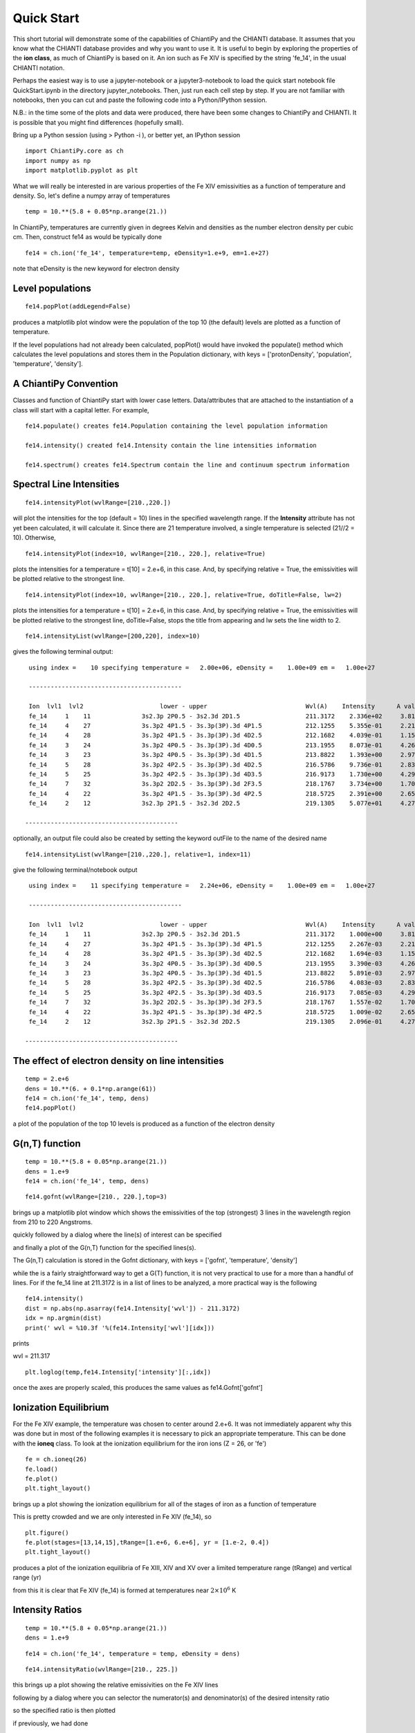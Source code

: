 ===========
Quick Start
===========

This short tutorial will demonstrate some of the capabilities of ChiantiPy and the CHIANTI database.  It assumes that you know what the CHIANTI database provides and why you want to use it.  It is useful to begin by exploring the properties of the **ion class**, as much of ChiantiPy is based on it.  An ion such as Fe XIV is specified by the string 'fe_14', in the usual CHIANTI notation.

Perhaps the easiest way is to use a jupyter-notebook or a jupyter3-notebook to load the quick start notebook file QuickStart.ipynb in the directory jupyter_notebooks.  Then, just run each cell step by step.  If you are not familiar with notebooks, then you can cut and paste the following code into a Python/IPython session.

N.B.:  in the time some of the plots and data were produced, there have been some changes to ChiantiPy and CHIANTI.  It is possible that you might find differences (hopefully small).

Bring up a Python session (using > Python -i ), or better yet, an IPython session

::

  import ChiantiPy.core as ch
  import numpy as np
  import matplotlib.pyplot as plt

What we will really be interested in are various properties of the Fe XIV emissivities as a function of temperature and density.  So, let's define a numpy array of temperatures

::

  temp = 10.**(5.8 + 0.05*np.arange(21.))

In ChiantiPy, temperatures are currently given in degrees Kelvin and densities as the number electron density per cubic cm.  Then, construct fe14 as would be typically done

::

  fe14 = ch.ion('fe_14', temperature=temp, eDensity=1.e+9, em=1.e+27)

note that eDensity is the new keyword for electron density


Level populations
-----------------

::

  fe14.popPlot(addLegend=False)

produces a matplotlib plot window were the population of the top 10 (the default) levels are plotted as a function of temperature.

.. image::  _static/fe14.popplot.png
    :align:  center

If the level populations had not already been calculated, popPlot() would have invoked the populate() method which calculates the level populations and stores them in the Population dictionary, with keys = ['protonDensity', 'population', 'temperature', 'density'].

A ChiantiPy Convention
----------------------

Classes and function of ChiantiPy start with lower case letters.  Data/attributes that are attached to the instantiation of a class will start with a capital letter.  For example,

::

  fe14.populate() creates fe14.Population containing the level population information

  fe14.intensity() created fe14.Intensity contain the line intensities information

  fe14.spectrum() creates fe14.Spectrum contain the line and continuum spectrum information



Spectral Line Intensities
-------------------------


::

  fe14.intensityPlot(wvlRange=[210.,220.])

will plot the intensities for the top (default = 10) lines in the specified wavelength range.  If the **Intensity** attribute has not yet been calculated, it will calculate it.  Since there are 21 temperature involved, a single temperature is selected (21//2 = 10).  Otherwise,

.. image:: _static/fe14_intensity_plot_lin.png
    :align:  center

::

  fe14.intensityPlot(index=10, wvlRange=[210., 220.], relative=True)

plots the intensities for a temperature = t[10] = 2.e+6, in this case.  And, by specifying relative = True, the emissivities will be plotted relative to the strongest line.

.. image:: _static/fe14_intensity_plot_lin_index10.png
    :align:  center

::

  fe14.intensityPlot(index=10, wvlRange=[210., 220.], relative=True, doTitle=False, lw=2)

plots the intensities for a temperature = t[10] = 2.e+6, in this case.  And, by specifying relative = True, the emissivities will be plotted relative to the strongest line, doTitle=False, stops the title from appearing and lw sets the line width to 2.

.. image:: _static/fe14_intensity_plot_lin_index10_rel_notitle.png
    :align:  center

::

  fe14.intensityList(wvlRange=[200,220], index=10)


gives the following terminal output:

::

  using index =    10 specifying temperature =   2.00e+06, eDensity =    1.00e+09 em =   1.00e+27

  ------------------------------------------

  Ion  lvl1  lvl2                     lower - upper                           Wvl(A)    Intensity      A value Obs
  fe_14     1    11              3s2.3p 2P0.5 - 3s2.3d 2D1.5                  211.3172    2.336e+02     3.81e+10 Y
  fe_14     4    27              3s.3p2 4P1.5 - 3s.3p(3P).3d 4P1.5            212.1255    5.355e-01     2.21e+10 Y
  fe_14     4    28              3s.3p2 4P1.5 - 3s.3p(3P).3d 4D2.5            212.1682    4.039e-01     1.15e+10 Y
  fe_14     3    24              3s.3p2 4P0.5 - 3s.3p(3P).3d 4D0.5            213.1955    8.073e-01     4.26e+10 Y
  fe_14     3    23              3s.3p2 4P0.5 - 3s.3p(3P).3d 4D1.5            213.8822    1.393e+00     2.97e+10 Y
  fe_14     5    28              3s.3p2 4P2.5 - 3s.3p(3P).3d 4D2.5            216.5786    9.736e-01     2.83e+10 Y
  fe_14     5    25              3s.3p2 4P2.5 - 3s.3p(3P).3d 4D3.5            216.9173    1.730e+00     4.29e+10 Y
  fe_14     7    32              3s.3p2 2D2.5 - 3s.3p(3P).3d 2F3.5            218.1767    3.734e+00     1.70e+10 Y
  fe_14     4    22              3s.3p2 4P1.5 - 3s.3p(3P).3d 4P2.5            218.5725    2.391e+00     2.65e+10 Y
  fe_14     2    12              3s2.3p 2P1.5 - 3s2.3d 2D2.5                  219.1305    5.077e+01     4.27e+10 Y

 ------------------------------------------

optionally, an output file could also be created by setting the keyword outFile to the name of the desired name

::

  fe14.intensityList(wvlRange=[210.,220.], relative=1, index=11)

give the following terminal/notebook output

::

  using index =    11 specifying temperature =   2.24e+06, eDensity =    1.00e+09 em =   1.00e+27

  ------------------------------------------

  Ion  lvl1  lvl2                     lower - upper                           Wvl(A)    Intensity      A value Obs
  fe_14     1    11              3s2.3p 2P0.5 - 3s2.3d 2D1.5                  211.3172    1.000e+00     3.81e+10 Y
  fe_14     4    27              3s.3p2 4P1.5 - 3s.3p(3P).3d 4P1.5            212.1255    2.267e-03     2.21e+10 Y
  fe_14     4    28              3s.3p2 4P1.5 - 3s.3p(3P).3d 4D2.5            212.1682    1.694e-03     1.15e+10 Y
  fe_14     3    24              3s.3p2 4P0.5 - 3s.3p(3P).3d 4D0.5            213.1955    3.390e-03     4.26e+10 Y
  fe_14     3    23              3s.3p2 4P0.5 - 3s.3p(3P).3d 4D1.5            213.8822    5.891e-03     2.97e+10 Y
  fe_14     5    28              3s.3p2 4P2.5 - 3s.3p(3P).3d 4D2.5            216.5786    4.083e-03     2.83e+10 Y
  fe_14     5    25              3s.3p2 4P2.5 - 3s.3p(3P).3d 4D3.5            216.9173    7.085e-03     4.29e+10 Y
  fe_14     7    32              3s.3p2 2D2.5 - 3s.3p(3P).3d 2F3.5            218.1767    1.557e-02     1.70e+10 Y
  fe_14     4    22              3s.3p2 4P1.5 - 3s.3p(3P).3d 4P2.5            218.5725    1.009e-02     2.65e+10 Y
  fe_14     2    12              3s2.3p 2P1.5 - 3s2.3d 2D2.5                  219.1305    2.096e-01     4.27e+10 Y

 ------------------------------------------




The effect of electron density on line intensities
--------------------------------------------------

::

  temp = 2.e+6
  dens = 10.**(6. + 0.1*np.arange(61))
  fe14 = ch.ion('fe_14', temp, dens)
  fe14.popPlot()


a plot of the population of the top 10 levels is produced as a function of the electron density

.. image:: _static/fe14_pop_vs_dens.png
    :align:  center



G(n,T) function
---------------

::

  temp = 10.**(5.8 + 0.05*np.arange(21.))
  dens = 1.e+9
  fe14 = ch.ion('fe_14', temp, dens)

::

  fe14.gofnt(wvlRange=[210., 220.],top=3)

brings up a matplotlib plot window which shows the emissivities of the top (strongest) 3 lines in the wavelength region from 210 to 220 Angstroms.

.. image:: _static/fe14.rel.emiss.png
    :align:  center

quickly followed by a dialog where the line(s) of interest can be specified

.. image:: _static/fe14.gofnt.selector.png
    :align:  center

and finally a plot of the G(n,T) function for the specified lines(s).

.. image::  _static/fe14_gofnt.png
    :align:  center

The G(n,T) calculation is stored in the Gofnt dictionary, with keys = ['gofnt', 'temperature', 'density']

while the is a fairly straightforward way to get a G(T) function, it is not very practical to use for a more than a handful of lines. For if the fe_14 line at 211.3172 is in a list of lines to be analyzed, a more practical way is the following


::

  fe14.intensity()
  dist = np.abs(np.asarray(fe14.Intensity['wvl']) - 211.3172)
  idx = np.argmin(dist)
  print(' wvl = %10.3f '%(fe14.Intensity['wvl'][idx]))

prints

wvl =    211.317

::

  plt.loglog(temp,fe14.Intensity['intensity'][:,idx])

once the axes are properly scaled, this produces the same values as fe14.Gofnt['gofnt']

.. image:: _static/fe14_gofnt_alternate.png
    :align:  center


Ionization Equilibrium
----------------------

For the Fe XIV example, the temperature was chosen to center around 2.e+6.  It was not immediately apparent why this was done but in most of the following examples it is necessary to pick an appropriate temperature.  This can be done with the **ioneq** class.  To look at the ionization equilibrium for the iron ions (Z = 26, or 'fe')

::

  fe = ch.ioneq(26)
  fe.load()
  fe.plot()
  plt.tight_layout()

brings up a plot showing the ionization equilibrium for all of the stages of iron as a function of temperature

.. image::  _static/fe_ioneq.png
    :align:  center

This is pretty crowded and we are only interested in Fe XIV (fe_14), so

::

  plt.figure()
  fe.plot(stages=[13,14,15],tRange=[1.e+6, 6.e+6], yr = [1.e-2, 0.4])
  plt.tight_layout()

produces a plot of the ionization equilibria of Fe XIII, XIV and XV over a limited temperature range (tRange) and vertical range (yr)

.. image::  _static/fe_13_14_15_ioneq.png

from this it is clear that Fe XIV (fe_14) is formed at temperatures near :math:`2 \times 10^6` K

Intensity Ratios
----------------


::

  temp = 10.**(5.8 + 0.05*np.arange(21.))
  dens = 1.e+9

::

  fe14 = ch.ion('fe_14', temperature = temp, eDensity = dens)


::

  fe14.intensityRatio(wvlRange=[210., 225.])

this brings up a plot showing the relative emissivities on the Fe XIV lines

.. image:: _static/fe14.int.vs.t.png
    :align:  center

following by a dialog where you can selector the numerator(s) and denominator(s) of the desired intensity ratio

.. image:: _static/2.selector.png
    :align:  center

so the specified ratio is then plotted

.. image:: _static/fe14.int.ratio.vs.t.png
    :align:  center

if previously, we had done

::

  dens = 10.**(6. + 0.1*arange(61))
  fe14 = ch.ion('fe_14', 2.e+6, dens)
  fe14.intensityRatio(wvlRange=[210., 225.])

then the plot of relative intensities vs density would appear

.. image:: _static/fe14.int.vs.d.png
    :align:  center

the same numerator/denominator selector dialog would come up and when 2 or more lines are selected, the intensity ratio versus density appears.

.. image:: _static/fe14.int.ratio.vs.d.png
    :align:  center

to obtain ratios of lines widely separated in wavelength, the wvlRanges keyword can be used:

::

 fe12 = ch.ion('fe_12', temperature=t, eDensity=1.e+9
 fe12.intensityRatio(wvlRanges=[[190.,200.],[1240.,1250.]])

.. image:: _static/fe_12_wvlranges_ratio.png
    :align:  center


Spectra of a single ion
-----------------------

::

  fe14 = ch.ion('fe_14', temperature = 2.e+6, density = 1.e+9)

::

  wvl = wvl=200. + 0.125*arange(801)

::
  fe14.spectrum(wvl, em=1.e+27)

::

  plt.figure()
  plt.plot(wvl, fe14.Spectrum['intensity'])
  xy = plt.axis()
  xy

::

  plt.axis([200., 300., 0., 400.])
  plt.xlabel(fe14.Spectrum['xlabel'], fontsize=14)
  plt.ylabel(fe14.Spectrum['ylabel'], fontsize=14)
  plt.tight_layout()

this will calculate the spectrum of fe_14 over the specified wavelength range and filter it with the default filter which is a gaussian (filters.gaussianR) with a 'resolving power' of 1000 which gives a gaussian width of wvl/1000.

.. image:: _static/fe14_spectrum.png
    :align:  center

other filters available in chianti.tools.filters include a boxcar filter and a gaussian filter where the width can be specified directly

::

  if hasattr(fe14,'Em'):
      print(' Emission Measure = %12.2e'%(fe14.Em))
  else:
      print(' the value for the emission measure is unspecified')

Emission Measure =     1.00e+27

::

  import chianti.tools.filters as chfilters
  fe14.spectrum(wvl,filter=(chfilters.gaussian,.04))

calculates the spectrum of fe_14 for a gaussian filter with a width of 0.04 Angstroms.
The current value of the spectrum is kept in fe14.Spectrum with the following keys:

::

  for akey in sorted(fe14.Spectrum.keys()):
      print(' %10s'%(akey))

allLines
em
filter
filterWidth
intensity
wvl
xlabel
ylabel

::

  plot(wvl,fe14.Spectrum['intensity'])
  plt.xlabel(fe14.Spectrum['xlabel'])
  plt.ylabel(fe14.Spectrum['ylabel'])

.. image:: _static/fe14_spectrum2.png
    :align:  center

As of **ChiantiPy 0.14.0**, the **ion** class inherits the spectrumPlot method.

::

  wvlRange = [wvl[0], wvl[-1]
  fe14.spectrumPlot(wvlRange=wvlRange, index=5)

.. image:: _static/fe14_spectrumPlot.png
    :align:  center

Also in 0.14.0 is the saveData method and the redux class.  Using the **saveData** method, the calculations can be save and the restored later with the **redux** class

::

  saveName = 'fe14_save.pkl'
  fe14.saveData(saveName, verbose=True)


the attributes are used to create a dict and saved as a pickle file.  If verbose is set to True, these attributes are listed

::

    with open(saveName,'rb') as inpt:
        fe14Dict = pickle.load(inpt)

::

  for akey in fe14Dict:
    print(' key = %s'%(akey))

::

  for akey in fe14Dict['Spectrum']:
      print(' key = %s'%(akey))

it is possible to work directly with the saved data

::

  plt.figure()
  plt.plot(fe14Dict['Spectrum']['wavelength'], fe14Dict['Spectrum']['intensity'])


with version 0.14.0, there is a new class, **redux**

with this class, the saved data can be restored and all of the apprpriated inherited methods are available


::

  rdx = ch.redux(saveName, verbose=True)


The save data are loaded as attributes.  With verbose=True, they are listed

::

  rdx.spectrumPlot(wvlRange=wvlRange, index=5)


Returns the previous plot

New in **ChiantiPy 0.6**, the *label* keyword has been added to the ion.spectrum method, and also to the other various spectral classes. This allows several spectral calculations for different filters to be saved and compared.  However, when the *label* keyword is specified, the intensityPlot and spectrumPlot methods do not work, as of version 0.14.0

::

  temp = 10.**(5.8 + 0.1*np.arange(11.))
  dens = 1.e+9
  fe14 = ch.ion('fe_14', temp, dens)
  emeas = np.ones(11,'float64')*1.e+27
  wvl = 200. + 0.125*np.arange(801)
  fe14.spectrum(wvl,filter=(chfilters.gaussian,.4),label='.4',em=emeas, label='0.4')
  fe14.spectrum(wvl,filter=(chfilters.gaussian,1.),label='1.', label-'1.0')
  plt.plot(wvl,fe14.Spectrum['.4']['intensity'][5])
  plt.plot(wvl,fe14.Spectrum['1.']['intensity'][5],'-r')
  plt.xlabel(fe14.Spectrum['.4']['xlabel'])
  plt.ylabel(fe14.Spectrum['.4']['ylabel'])
  plt.legend(loc='upper right')
  plt.tight_layout()


.. image:: _static/fe14_spectrum_label.png
    :align:  center

Using emission measures (EM)
----------------------------

the line-of-sight emission measure is given by :math:`\mathrm{\int \, n_e \, n_H \, dl}` (:math:`\mathrm{cm}^{-5}`)

the volumetric emission measure is give by :math:`\mathrm{\int \, n_e \, n_H \, dV}` (:math:`\mathrm{cm^{-3}}`)

where the integrations are performed over the source region

::

  emDir = os.path.join(os.environ['XUVTOP'], 'em')
  emList = os.listdir(emDir)
  for idx, emFile in enumerate(emList):
    print('%i  %s'%(idx, emFile))

the following is printed


| 0  quiet_sun_1993_serts_4T.em
| 1  active_region_1993_serts_4T.em


Beginning with CHIANTI version 10, a new directory, em, as been added to contain emission measure files.

At this time, there only 2 files available and we can pick the active region file

::

  arDict = chio.emRead(emList[1])
  arDict.keys()

dict_keys(['temperature', 'density', 'em', 'ref', 'filename'])

::

  arTemp = arDict['temperature']
  arDens = arDict['density']
  arEm = arDict['em']


::

  for idx, atemp in enumerate(arTemp):
      print('%i %10.2e %10.2e %10.2e'%(idx, atemp, arDens[idx], arEm[idx]))


| 0   6.17e+05   2.00e+09   4.97e+26
| 1   1.12e+06   2.00e+09   2.09e+27
| 2   1.86e+06   2.00e+09   7.89e+27
| 3   3.16e+06   2.00e+09   1.46e+28

::

  fe14  = ch.ion('fe_14', arTemp, arDens, em=arEm)
  wvl = np.linspace(200., 300., 10001)
  fe14.spectrum(wvl, filter=(chfilters.gaussian, .03))
  fe14.spectrumPlot(wvlRange=[264., 275.], integrated=True, top=5)


.. image:: _static/fe14_integrated_spectrum_label.png
    :align:  center


Free-free and free-bound continuum
----------------------------------

The module continuum provides the ability to calculate the free-free and free-bound spectrum for a large number of  individual ions.  The two-photon continuum is produced only by the hydrogen-like and helium-like ions


::

  myIon = 'fe_25'


::

  temperature = [2.e+7, 3.e+7, 6.e+7]
  density = 1.e+9
  em = [1.e+27, 1.e+27, 1.e+27]
  c = ch.continuum(myIon, temperature = temperature, em=em)
  wvl = 0.5 + 0.002*np.arange(4501)
  c.freeFree(wvl)
  c.freeBound(wvl)
  fe25=ch.ion(myIon, temperature, density, em=em)
  fe25.twoPhoton(wvl)
  total = c.FreeFree['intensity'][itemp] + c.FreeBound['intensity'][itemp] + fe25.TwoPhoton['intensity'][itemp]

::

  itemp = 1
  plt.figure()
  plt.plot(wvl, c.FreeFree['intensity'][itemp],label='ff')
  plt.plot(wvl, c.FreeBound['intensity'][itemp],label='fb')
  plt.plot(wvl,fe25.TwoPhoton['intensity'][itemp],label='2 photon')
  plt.plot(wvl, total, 'k', label='total')
  plt.xlabel(c.FreeFree['xlabel'], fontsize=14)
  plt.ylabel(c.FreeFree['ylabel'], fontsize=14)
  plt.legend(loc='upper right', fontsize=14)
  plt.title(' %s  T = %10.2e'%(fe25.IonStr, temperature[itemp]), fontsize=14)
  plt.ylim(bottom=0.)
  plt.xlim([0., wvl[-1]])
  plt.tight_layout


produces

.. image:: _static/fe_25_ff_fb_tp_2e7_1_10.png
    :align:  center



::

  myIon = 'o_8'

::

  temperature = [3.e+6, 6.e+6]
  density = 1.e+9
  em = [2.e+27,1.e+27]
  c = ch.continuum(myIon, temperature = temperature, em=em)
  wvl = 2. + 0.2*np.arange(701)
  c.freeFree(wvl)
  c.freeBound(wvl)
  o8 = ch.ion(myIon, temperature, density, em=em)
  o8.twoPhoton(wvl)
  total = c.FreeFree['intensity'][itemp] + c.FreeBound['intensity'][itemp] + o8.TwoPhoton['intensity'][itemp]


::

  itemp = 1
  plt.figure()
  plt.semilogy(wvl, c.FreeFree['intensity'][index],label='ff')
  plt.semilogy(wvl, c.FreeBound['intensity'][index],label='fb')
  plt.semilogy(wvl,o8.TwoPhoton['intensity'][index],label='2 photon')
  plt.plot(wvl, total[itemp], 'k', label='total')
  plt.ylim(bottom=1.e-4, top=1.)
  plt.xlabel(c.FreeFree['xlabel'], fontsize=14)
  plt.ylabel(c.FreeFree['ylabel'], fontsize=14)
  plt.title(' %s  T = %10.2e'%(o8.IonStr, temperature[itemp]), fontsize=14)
  plt.legend(loc='upper right', fontsize=14)
  plt.tight_layout()


produces

.. image:: _static/o_8_ff_fb_tp_total_3e6_1_100.png
    :align:  center

In the continuum calculations, the specified ion, Fe XXV in this case, is the target ion for the free-free calculation.  For the free-bound calculation, specified ion is also the target ion.  In this case, the radiative recombination spectrum of Fe XXV recombining to form Fe XXIV is returned.

The multi-ion class Bunch
-------------------------

The multi-ion class **bunch** [new in v0.6] inherits a number of the same methods inherited by the ion class, for example *intensityList*, *intensityRatio*, and *intensityRatioSave*. As a short demonstration of its usefulness, Widing and Feldman (1989, ApJ, 344, 1046) used line ratios of Mg VI and Ne VI as diagnostics of elemental abundance variations in the solar atmosphere. For that to be accurate, it is necessary that the lines of the two ions have the same temperature response.

::

  temp = 10.**(5.0+0.1*np.arange(11))
  bnch=ch.bunch(temp, 1.e+9, wvlRange=[300.,500.], ionList=['ne_6','mg_6'], abundance='unity', em=1.e+27)
  bnch.intensityRatio(wvlRange=[395.,405.], top=7)

produces and initial plot of the selected lines, a selection widget and finally a plot of the ratio

.. image:: _static/ne6_mg6_t_ratio_top7.png
    :align:  center

.. image:: _static/bunch_selector.png
    :align:  center

.. image:: _static/ne6_mg6_t_ratio.png
    :align:  center

there seems to be a significant temperature dependence to the ratio, even though both are formed near 4.e+5 K.


The intensityPlot method can also be used with the bunch class

::

  bnch.intensityPlot(index=5, wvlRange=[398., 404.])

results in

.. image:: _static/bunch_intensityPlot.png
    :align:  center

with version 0.13.0 it is possible to save multi-ion calculations as a pickle file with the saveData method

::

  dataName = 'mybunch.pkl'
  bnch.saveData(dataName, verbose=True)

the saveData method creates a dict of all of the attributes of the bnch instance.  The pickle file can be loaded an it is possible to work directly with the data.

::

  with open(dataName, 'rb') as inpt:
      mybnch = pickle.load(inpt)

::

  mybnch.keys()
  mybunch['Intensity']['intensity'].shape


with version 0.14.1, the redux class is introduced to allow the use of the pickled data inside a class that inherits such methods as intensityPlot and spectrumPlot

::

    rebnch = ch.redux(dataName, verbose=False)
    rebnch.intensityPlot(index=5, wvlRange=[398., 404.])

then returns the above plot

A new keyword argument **keepIons** has been added in v0.6 to the bunch and the 3 spectrum classes.  It should be used with some care as it can lead to very large instances in the case of a large number of ions, temperature, or densities.

::

  dwvl = 0.01
  nwvl = (406.-394.)/dwvl
  wvl = 394. + dwvl*np.arange(nwvl+1)

::

  bnch2=ch.bunch(temp, 1.e+9, wvlRange=[wvl.min(),wvl.max()], elementList=['ne','mg'], keepIons=1,em=1.e+27)

::

  bnch2.convolve(wvl,filter=(chfilters.gaussian,5.*dwvl))


elapsed seconds =       11.000

::

  for one in sorted(bnch2.IonInstances.keys()):
    print('%s'%(one))

yields:

| mg_10
| mg_10d
| mg_3
| mg_4
| mg_5
| mg_6
| mg_8
| mg_9
| ne_10
| ne_2
| ne_3
| ne_5
| ne_6
| ne_8

these IonInstances have all the properties of the Ion class for each of these ions.  However, this should be used with some caution as it can result in a memory-hogging instance.

::

  plt.plot(wvl,bnch2.IonInstances['mg_6'].Spectrum['intensity'][6],'r',label='mg_6')
  plt.legend(loc='upper left')

produces

.. image:: _static/ne6_mg6_spectrum.png
    :align:  center


The spectrumPlot method can also be used with bunch after convolve is run

::

  bnch2.spectrumPlot(top=7)

.. image:: _static/bunch_spectrumPlot.png
    :align:  center




Spectra of multiple ions and continuum
--------------------------------------

the spectrum for all ions in the CHIANTI database can also be calculated

The spectrum for a selection of all of the ions in the CHIANTI database can also be calculated. There are 3 spectral classes.

*  **spectrum** - the single processor implementation that can be used anywhere
*  **mspectrum** - uses the Python multiprocessing class and cannot be used in a IPython qtconsole or notebook
*  **ipymspectrum** [new in v0.6] - uses the IPython parallel class and can be used in a IPython qtconsole or notebook

As of version 0.13.0, it is now possible to save the calculations with the **saveData** methods, demonstrated with the bunch class above

The single processor spectrum class
===================================


::

  temperature = [1.e+6, 2.e+6]
  density = 1.e+9
  wvl = 200. + 0.05*arange(2001)
  emeasure = [1.e+27 ,1.e+27]

::

  s = ch.spectrum(temperature, density, wvl, filter = (chfilters.gaussian,.2), em = emeasure, doContinuum=0, minAbund=1.e-5)

::

  subplot(311)
  plot(wvl, s.Spectrum['integrated'])
  subplot(312)
  plot(wvl, s.Spectrum['intensity'][0])
  subplot(313)
  plot(wvl, s.Spectrum['intensity'][1])

produces


.. image:: _static/spectrum_200_300_3panel.png
    :align:  center


The integrated spectrum is formed by summing the spectra for all temperatures.

  * For minAbund=1.e-6, the calculatation takes 209 s on a 3.5 GHz processor.

  * For minAbund=1.e-5, the calculatation takes 122 s on a 3.5 GHz processor.


The filter is not applied to the continuum.


Save the calculations

::

  saveName = 'spectrum.pkl'
  s.saveData(saveName, verbose=True)

The spectrumPlot method is also available

::

  s.spectrumPlot(integrated=True)

yields

.. image:: _static/spectrum_spectrumPlot.png
    :align:  center

One can return to the saved data at a later date and reload it with the redux class

::

  rdx = ch.redux(saveName)

The inherited spectrumPlot is again available

::

  rdx.spectrumPlot(index=1)

produces a figure like above


Calculations with the Spectrum module can be time consuming.  One way to control the length of time the calculations take is to limit the number of ions with the ionList keyword and to avoid the continuum calculations by setting the doContinuum keyword to 0 or False.  Another way to control the length of time the calculations take is with the minAbund keyword.  It sets the minimum elemental abundance that an element can have for its spectra to be calculated.  The default value is set include all elements.  Some usefull values of minAbund are:


  * minAbund = 1.e-4, will include H, He, C, O, Ne

  * minAbund = 2.e-5 adds  N, Mg, Si, S, Fe

  * minAbund = 1.e-6 adds  Na, Al, Ar, Ca, Ni




The multiple processor mspectrum class
======================================


Another way to speed up calculations is to use the *mspectrum* class which uses multiple cores on your local computer.  It requires the Python *multiprocessing* module which is available with Python versions 2.6 and later. *mspectrum* is called in the same way as *spectrum* but you can specify the number of cores with the *proc* keyword.  The default is 3 but it will not use more cores than are available on your machine.  For example,


::

  temp = [1.e+7, 2.e+7, 3.e+7]
  dens = 1.e+9
  wvl = np.linspace(1.5, 4., 10001)
  emeasure = 1.e+27
  core=6

::

  dwvl = wvl[1] - wvl[0]
  ' dwvl:  %8.4f'%(dwvl)

::

  sm = ch.mspectrum(temperature, density ,wvl, em=emeasure, filter = (chfilters.gaussian, 5.*dwvl), proc=core)

::

  sm.spectrumPlot(wvlRange=[1.84, 1.88], index=2)

yields

.. image:: _static/mspectrum_spectrumPlot_fe.png
    :align:  center


another example

Using differential emission measures (DEM)
------------------------------------------


Beginning with CHIANTI version 14.1, the io.demRead function has been added to read dem file in the existing XUVTOP/dem directory


::

  demDir = os.path.join(os.environ['XUVTOP'], 'dem')
  demList = os.listdir(demDir)

::

  for idx, demFile in enumerate(demList):
      print('%i  %s'%(idx, demFile))

produces

| 0  quiet_sun_eis.dem
| 1  version_3
| 2  coronal_hole.dem
| 3  flare.dem
| 4  flare_ext.dem
| 5  AU_Mic.dem
| 6  quiet_sun.dem
| 7  active_region.dem
| 8  prominence.dem


select the desired file by index

::

  flDict = chio.demRead(demList[3])


::

  flDict.keys()


dict_keys(['temperature', 'density', 'dem', 'em', 'dt', 'ref', 'filename'])


since we will be looking at X-ray wavelengths, select only the highest temperatures

::

  flTemp = flDict['temperature'][20:]
  flDens = flDict['density'][20:]
  flEm = flDict['em'][20:]


::

  wvl = 1. + 0.002*np.arange(4501)
  core = 6

::

  s3 = ch.mspectrum(flTemp, flDens, wvl, filter = (chfilters.gaussian,.015), em=flEm, minAbund=1.e-5, proc=core, verbose=0)


save the calculations
=====================

::

  saveName = 'mspectrum3_dem.pkl'
  s3.saveData(saveName)

::

  plt.figure()
  plt.plot(wvl, s3.Spectrum['intensity'].sum(axis=0))
  plt.xlabel(s3.Spectrum['xlabel'], fontsize=14)
  plt.ylabel(s3.Spectrum['ylabel'], fontsize=14)
  plt.ylim(bottom = 0.)
  plt.xlim([0., wvl[-1]])
  plt.tight_layout()


.. image:: _static/mspectrum_1_10.png
    :align:  center

The spectrumPlot method can also be used

::

  s3.spectrumPlot(top=6)


.. image:: _static/mspectrum_spectrumPlot_1_10.png
    :align:  center


the default value for doContinuum is True, so, the continuum can be plotted separately

::

  plt.figure()
  plt.plot(wvl, s3.FreeFree['intensity'], label='FF')
  plt.plot(wvl, s3.FreeBound['intensity'], label='FB')
  plt.plot(wvl, s3.TwoPhoton['intensity'], label='2 Photon')
  plt.plot(wvl, s3.Continuum['intensity'].sum(axis=0), 'k', label='Total')
  plt.xlabel(s3.Spectrum['xlabel'], fontsize=14)
  plt.ylabel(s3.Spectrum['ylabel'], fontsize=14)
  plt.ylim(bottom = 0.)
  plt.xlim([0., wvl[-1]])
  plt.legend(loc='upper right', fontsize=14)
  plt.tight_layout()



produces

.. image:: _static/continuum_flare_dem_1_10.png
    :align:  center

::

  s3.spectrumPlot(wvlRange=[4., 9.], top=6, integrated=True)

produces

.. image:: _static/mspectrum_spectrumPlot_4_9.png
    :align:  center

With the redux class, the save calculations can be restored
===========================================================

::

  s3r = ch.redux(saveName, verbose=True)


the redux class inherits the intensityPlot and spectrumPlot methods as well as a few others

::

  s3r.spectrumPlot(wvlRange=[6., 7.], integrated=True, top=5)


.. image:: _static/mspectrum_spectrumPlot_6_7.png
    :align:  center



The multiple processor ipymspectrum class
=========================================


next, we will use the ipymspectrum class.  First, it is necessary to start up the cluster.  In some shell

> ipcluster start   --n=4

or, if you are using Python3

> ipcluster3 start --n=4

this will start 4 engines if you have 4 cores but it won't start more than you have

then in an IPython notebook or qtconsole

::

  temp = [1.e+6, 2.e+6]
  dens = 1.e+9
  wvl = 200. + 0.05*np.arange(2001)
  emeasure = [1.e+27 ,1.e+27]

::

  s = ch.ipymspectrum(temp, dens, wvl, filter = (chfilters.gaussian,.2), em = emeasure, doContinuum=1, minAbund=1.e-5, verbose=True)

::

  plt.figure()
  plt.plot(wvl, s.Spectrum['integrated'])
  plt.ylim(bottom=0.)
  plt.xlim([wvl[0], wvl[-1]])
  plt.title('Integrated')
  plt.xlabel(s.Xlabel, fontsize=14)
  plt.ylabel(s.Ylabel, fontsize=14)
  plt.tight_layout()


produces

.. image:: _static/spectrum_200_300_integrated.png
    :align:  center



spectrum, mspectrum and ipymspectrum can all be instantiated with the same arguments and keyword arguments.  Most of the examples below use the ipymspectrum class for speed.

::

  temperature = 1.e+7
  dens = 1.e+9
  wvl = 10. + 0.005*np.arange(2001)

::

  s = ch.ipymspectrum(temp, dens, wvl, filter = (chfilters.gaussian,.015), elementList=['fe'])

::

  s.spectrumPlot()

produces

.. image:: _static/spectrum_10_20.png
    :align:  center

It is also possible to specify a selection of ions by means of the *ionList* keyword, for example, *ionList=['fe_11','fe_12','fe_13']*


::

  s2 = ch.ipymspectrum(temp, dens, wvl, filter = (chfilters.gaussian,.2), em = emeasure, doContinuum=0, keepIons=1, elementList=['si'])

::


  fig, [ax1, ax2] = plt.subplots(2,1)
  ax1.plot(wvl,s2.Spectrum['intensity'][0])
  ax1.set_ylim(bottom=0.)
  ax1.set_xlim([wvl[0], wvl[-1]])
  ax1.set_ylabel(r'erg cm$^{-2}$ s$^{-1}$ sr$^{-1} \AA^{-1}$', fontsize=14)
  ax2.plot(wvl,s2.IonInstances['si_9'].Spectrum['intensity'][0])
  ax2.set_ylim(bottom=0.)
  ax1.set_xlim([wvl[0], wvl[-1]])
  ax2.set_ylabel(r'erg cm$^{-2}$ s$^{-1}$ sr$^{-1} \AA^{-1}$', fontsize=14)
  ax2.set_xlabel(r'Wavelength ($\AA$)', fontsize=14)
  ax2.set_title('Si IX', fontsize=14)
  fig.tight_layout()

.. image:: _static/spectrum_200_300_w_si_9.png
    :align:  center

Because **keepIons** has been set, the ion instances of all of the ions are maintained in the s2.IonInstances dictionary. It has been possible to compare the spectrum of all of the ions with the spectrum of a single ion.    It should be used with some care as it can lead to very large instances in the case of a large number of ions, temperature, or densities.


::

  temperature = 2.e+7
  density = 1.e+9
  em = 1.e+27
  wvl = 1.84 + 0.0001*arange(601)
  s4 = ch.ipymspectrum(temperature, density ,wvl, filter = (chfilters.gaussian,.0003), doContinuum=1, minAbund=1.e-5, em=em, verbose=0)

::

  s4.spectrumPlot()

produces

.. image:: _static/spectrum_2e7_1.84_1.90.png
    :align:  center


There are two demo notebooks, spectrum_demo.ipynb and spectrum_demo_2.ipynb in the jupyter_notebooks directory on github.


Radiative loss rate
-------------------

the radiative loss rate can be calculated as a function of temperature and density:

::

  temp = 10.**(4.+0.05*arange(81))
  rl = ch.radLoss(temp, 1.e+4, minAbund=2.e-5)


these calculations can take some time so it is a good idea to save them

::

  rl.saveData('radloss.pkl')

::

  plt.figure()
  rl.radLossPlot()

produces, in 446 s:

.. image:: _static/radloss.png
    :align:  center


the radiative losses are kept in the rl.RadLoss dictionary

the **abundance** keyword argument can be set to the name of an available abundance file in XUVTOP/abund

if abundance='abc', or some name that does not match an abundance name, a dialog will come up so that a abundance file can be selected


Jupyter Notebooks
-----------------

There are 9 jupyter notebooks in the `jupyter_notebooks`_ directory that demonstrate the capabilities of ChiantyPy together with the CHIANTI database.  There is also a README.txt file that provides a short explanation of the notebooks.


.. _jupyter_notebooks:  https://github.com/chianti-atomic/ChiantiPy/tree/master/jupyter_notebooks


A summary of the notebooks
==========================


This directory contains 9 Jupyter IPython notebooks that demonstrate some of the ways to use ChiantiPy and the CHIANTI database

QuickStart.ipynb - a notebook that generally follows the Quick-Start guide in the docs

A demo of the bunch class is found in:  bunch_demo.ipynb

These notebook show some of the characteristics and capabilities of the bunch class.  Among other things, it shows how to apply labels to plots of line intensities.

Two demos of the spectrum class are found in:  spectrum_demo.ipynb and spectrum_demo_2.ipynb

As with the bunch notebook, these notebook show some of the characteristics and capabilities of the spectrum class.  Among other things, it shows how to apply labels to plots of spectra as a funcition of wavelength.

The directory also contains 5 other notebooks and a json file.  These are demo files for reproducing some of the analyses in the paper "Electron densities and their uncertainties derived from spectral emission line intensities" by Kenneth Dere.  This paper has been published in the Monthly Notices of the Royal Astronomical Society, 2020, 496, 2334.

The notebook file '1_fe_13_demo_make_model.ipynb' constructs the model that is used by 2_fe_13_demo_check_model.ipynb and 3_fe_13_demo_chi2_search.ipynb by reading the 'tab2_1993_qs_fe_13.json' file.  It is easiest if all files are placed in the same directory.  This files contains the Fe XIII line intensities from Brosius et al., 1996, Astrophysical Journal Supplement Series, 106, 143.  This notebook file needs to be run first.

The next notebook to run is:  2_fe_13_demo_check_model.ipynb  -- This notebook load the previously created pickle containing the match attribute.  In this notebook a density and emission measure are guessed from an 'em loci' plot and the predictions compard with the observations.

The next notebook to run is:  3_fe_13_demo_chi2_search.ipynb -- This performs a brute force chi-squared search over the density range and finds the best fit density and emission measure.  These best values are then inserted into the model, a prediction made and compared with the observations.

The next notebook to run is:  4_fe_13_demo_mcmc.ipynb -- This performs a MCMC analysis of the spectra to determine the most likely density and emission measure from an analysis of the trace.  The trace is also save for futher analysis.

The next notebook to run is:  5_fe_13_demo_mcmc_trace_analyze.ipynb -- the load the trace so that it can be re-analyzed


QuickStart.ipynb
================


bunch_demo.ipynb
================

spectrum_demo.ipynb
===================

spectrum_demo_2.ipynb
=====================

1_fe_13_demo_make_match.ipynb
=============================

2_fe_13_demo_check_model.ipynb
==============================

3_fe_13_demo_chi2_search.ipynb
==============================

4_fe_13_demo_mcmc.ipynb
=======================

5_fe_13_demo_mcmc_trace_analyze.ipynb
=====================================

